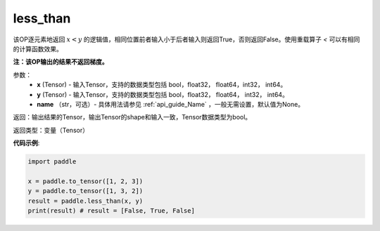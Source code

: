 .. _cn_api_tensor_cn_less_than:

less_than
-------------------------------
.. py:function:: paddle.less_than(x, y, name=None)


该OP逐元素地返回 :math:`x < y` 的逻辑值，相同位置前者输入小于后者输入则返回True，否则返回False。使用重载算子 `<` 可以有相同的计算函数效果。

**注：该OP输出的结果不返回梯度。**

参数：
    - **x** (Tensor) - 输入Tensor，支持的数据类型包括 bool，float32， float64，int32， int64。
    - **y** (Tensor) - 输入Tensor，支持的数据类型包括 bool，float32， float64， int32， int64。
    - **name** （str，可选）- 具体用法请参见 :ref:`api_guide_Name` ，一般无需设置，默认值为None。
    

返回：输出结果的Tensor，输出Tensor的shape和输入一致，Tensor数据类型为bool。

返回类型：变量（Tensor）

**代码示例**:

.. code-block:: python

    import paddle

    x = paddle.to_tensor([1, 2, 3])
    y = paddle.to_tensor([1, 3, 2])
    result = paddle.less_than(x, y)
    print(result) # result = [False, True, False]


